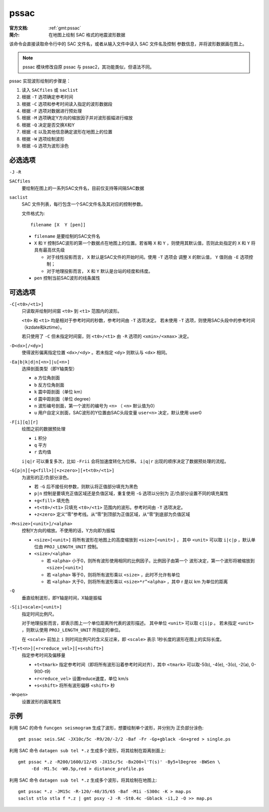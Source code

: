 .. index:: ! pssac

pssac
=====

:官方文档: :ref:`gmt:pssac`
:简介: 在地图上绘制 SAC 格式的地震波形数据

该命令会直接读取命令行中的 SAC 文件名，或者从输入文件中读入 SAC 文件名及控制
参数信息，并将波形数据画在图上。

.. note::

   pssac 模块修改自原 pssac 与 pssac2，其功能类似，但语法不同。

pssac 实现波形绘制的步骤是：

#. 读入 ``SACfiles`` 或 ``saclist``
#. 根据 ``-T`` 选项确定参考时间
#. 根据 ``-C`` 选项和参考时间读入指定的波形数据段
#. 根据 ``-F`` 选项对数据进行预处理
#. 根据 ``-M`` 选项确定Y方向的缩放因子并对波形振幅进行缩放
#. 根据 ``-Q`` 决定是否交换X和Y
#. 根据 ``-E`` 以及其他信息确定波形在地图上的位置
#. 根据 ``-W`` 选项绘制波形
#. 根据 ``-G`` 选项为波形涂色

必选选项
--------

``-J`` ``-R``

``SACfiles``
    要绘制在图上的一系列SAC文件名，目前仅支持等间隔SAC数据

``saclist``
    SAC 文件列表，每行包含一个SAC文件名及其对应的控制参数。

    文件格式为::

        filename [X  Y [pen]]

    - ``filename`` 是要绘制的SAC文件名
    - ``X`` 和 ``Y`` 控制SAC波形的第一个数据点在地图上的位置。若省略 ``X`` 和
      ``Y`` ，则使用其默认值，否则此处指定的 ``X`` 和 ``Y`` 将具有最高优先级

      - 对于线性投影而言， ``X`` 默认是SAC文件的开始时间。使用 ``-T`` 选项会
        调整 ``X`` 的默认值， ``Y`` 值则由 ``-E`` 选项控制；
      - 对于地理投影而言， ``X`` 和 ``Y`` 默认是台站的经度和纬度。

    - ``pen`` 控制当前SAC波形的线条属性

可选选项
--------

``-C[<t0>/<t1>]``
    只读取并绘制时间窗 ``<t0>`` 到 ``<t1>`` 范围内的波形。

    ``<t0>`` 和 ``<t1>`` 均是相对于参考时间的秒数，参考时间由 ``-T`` 选项决定。
    若未使用 ``-T`` 选项，则使用SAC头段中的参考时间（kzdate和kztime）。

    若只使用了 ``-C`` 但未指定时间窗，则 ``<t0>/<t1>`` 由 ``-R`` 选项的
    ``<xmin>/<xmax>`` 决定。

``-D<dx>[/<dy>]``
    使得波形偏离指定位置 ``<dx>/<dy>`` 。若未指定 ``<dy>`` 则默认与 ``<dx>`` 相同。

``-Ea|b|k|d|n[<n>]|u[<n>]``
    选择剖面类型（即Y轴类型）

    - ``a`` 方位角剖面
    - ``b`` 反方位角剖面
    - ``k`` 震中距剖面（单位 km）
    - ``d`` 震中距剖面（单位 degree）
    - ``n`` 波形编号剖面，第一个波形的编号为 ``<n>`` （ ``<n>`` 默认值为0）
    - ``u`` 用户自定义剖面，SAC波形的Y位置由SAC头段变量 ``user<n>`` 决定，默认使用 user0

``-F[i][q][r]``
    绘图之前的数据预处理

    - ``i`` 积分
    - ``q`` 平方
    - ``r`` 去均值

    ``i|q|r`` 可以重复多次，比如 ``-Frii`` 会将加速度转化为位移。 ``i|q|r``
    出现的顺序决定了数据预处理的流程。

``-G[p|n][+g<fill>][+z<zero>][+t<t0>/<t1>]``
    为波形的正/负部分涂色。

    - 若 ``-G`` 后不接任何参数，则默认将正值部分填充为黑色
    - ``p|n`` 控制是要填充正值区域还是负值区域，重复使用 ``-G`` 选项以分别为
      正/负部分设置不同的填充属性
    - ``+g<fill>`` 填充色
    - ``+t<t0>/<t1>`` 只填充 ``<t0>/<t1>`` 范围内的波形。参考时间由 ``-T`` 选项决定。
    - ``+z<zero>`` 定义“零”参考线。从“零”到顶部为正值区域，从“零”到底部为负值区域

``-M<size>[<unit>]/<alpha>``
    控制Y方向的缩放。不使用的话，Y方向即为振幅

    - ``<size>[<unit>]`` 将所有波形在地图上的高度缩放到 ``<size>[<unit>]`` ，
      其中 ``<unit>`` 可以取 ``i|c|p`` ，默认单位由 ``PROJ_LENGTH_UNIT`` 控制。
    - ``<size>/<alpha>``

      - 若 ``<alpha>`` 小于0，则所有波形使用相同的比例因子。比例因子由第一个
        波形决定，第一个波形将被缩放到 ``<size>[<unit>]``
      - 若 ``<alpha>`` 等于0，则将所有波形乘以 ``<size>`` ，此时不允许有单位
      - 若 ``<alpha>`` 大于0，则将所有波形乘以 ``<size>*r^<alpha>`` ，其中
        r 是以 km 为单位的距离

``-Q``
    垂直绘制波形，即Y轴是时间，X轴是振幅

``-S[i]<scale>[<unit>]``
    指定时间比例尺。

    对于地理投影而言，即表示图上一个单位距离所代表的波形描述。
    其中单位 ``<unit>`` 可以取 ``c|i|p`` 。
    若未指定 ``<unit>`` ，则默认使用 ``PROJ_LENGTH_UNIT`` 所指定的单位。

    在 ``<scale>`` 前加上 ``i`` 则时间比例尺的含义反过来，即 ``<scale>`` 表示
    1秒长度的波形在图上的实际长度。

``-T[+t<n>][+r<reduce_vel>][+s<shift>]``
    指定参考时间及偏移量

    - ``+t<tmark>`` 指定参考时间（即将所有波形沿着参考时间对齐），其中
      ``<tmark>`` 可以取-5(b), -4(e), -3(o), -2(a), 0-9(t0-t9)
    - ``+r<reduce_vel>`` 设置reduce速度，单位 km/s
    - ``+s<shift>`` 将所有波形偏移 ``<shift>`` 秒

``-W<pen>``
    设置波形的画笔属性

示例
----

利用 SAC 的命令 ``funcgen seismogram`` 生成了波形，想要绘制单个波形，并分别为
正负部分涂色::

    gmt pssac seis.SAC -JX10c/5c -R9/20/-2/2 -Baf -Fr -Gp+gblack -Gn+gred > single.ps

利用 SAC 命令 ``datagen sub tel *.z`` 生成多个波形，将其绘制在距离剖面上::

    gmt pssac *.z -R200/1600/12/45 -JX15c/5c -Bx200+l'T(s)' -By5+lDegree -BWSen \
         -Ed -M1.5c -W0.5p,red > distance_profile.ps

利用 SAC 命令 ``datagen sub tel *.z`` 生成多个波形，将其绘制在地图上::

    gmt pssac *.z -JM15c -R-120/-40/35/65 -Baf -M1i -S300c -K > map.ps
    saclst stlo stla f *.z | gmt psxy -J -R -St0.4c -Gblack -i1,2 -O >> map.ps
